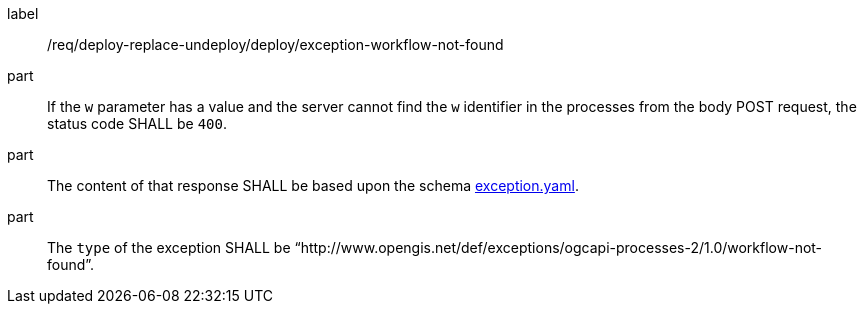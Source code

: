 [[req_deploy-replace-undeploy_deploy_exception-workflow-not-found]]
[requirement]
====
[%metadata]
label:: /req/deploy-replace-undeploy/deploy/exception-workflow-not-found

part:: If the `w` parameter has a value and the server cannot find the `w` identifier in the processes from the body POST request, the status code SHALL be `400`.
part:: The content of that response SHALL be based upon the schema https://raw.githubusercontent.com/opengeospatial/ogcapi-processes/master/core/openapi/schemas/exception.yaml[exception.yaml].
part:: The `type` of the exception SHALL be “http://www.opengis.net/def/exceptions/ogcapi-processes-2/1.0/workflow-not-found”.
====
